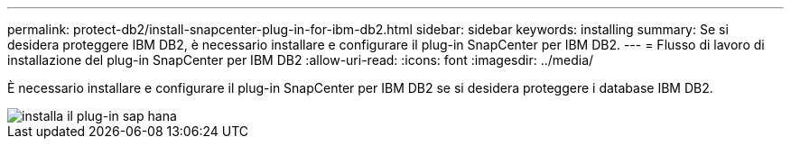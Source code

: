 ---
permalink: protect-db2/install-snapcenter-plug-in-for-ibm-db2.html 
sidebar: sidebar 
keywords: installing 
summary: Se si desidera proteggere IBM DB2, è necessario installare e configurare il plug-in SnapCenter per IBM DB2. 
---
= Flusso di lavoro di installazione del plug-in SnapCenter per IBM DB2
:allow-uri-read: 
:icons: font
:imagesdir: ../media/


[role="lead"]
È necessario installare e configurare il plug-in SnapCenter per IBM DB2 se si desidera proteggere i database IBM DB2.

image::../media/sap_hana_install_configure_workflow.gif[installa il plug-in sap hana]
